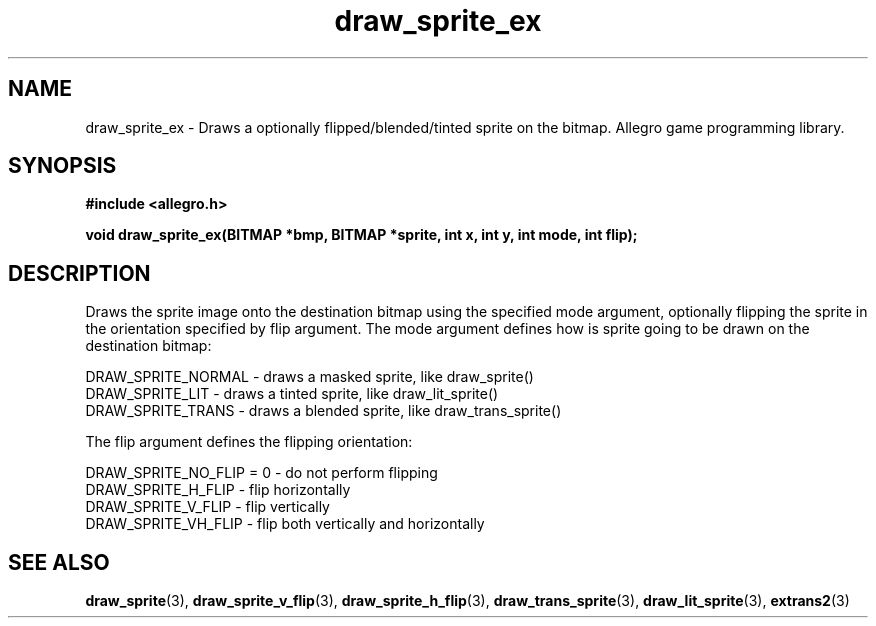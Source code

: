 .\" Generated by the Allegro makedoc utility
.TH draw_sprite_ex 3 "version 4.4.3" "Allegro" "Allegro manual"
.SH NAME
draw_sprite_ex \- Draws a optionally flipped/blended/tinted sprite on the bitmap. Allegro game programming library.\&
.SH SYNOPSIS
.B #include <allegro.h>

.sp
.B void draw_sprite_ex(BITMAP *bmp, BITMAP *sprite, int x, int y,
.B int mode, int flip);
.SH DESCRIPTION
Draws the sprite image onto the destination bitmap using the specified
mode argument, optionally flipping the sprite in the orientation specified
by flip argument.
The mode argument defines how is sprite going to be drawn on the
destination bitmap:

.nf
   DRAW_SPRITE_NORMAL     - draws a masked sprite, like draw_sprite()
   DRAW_SPRITE_LIT        - draws a tinted sprite, like draw_lit_sprite()
   DRAW_SPRITE_TRANS      - draws a blended sprite, like draw_trans_sprite()
   
.fi

The flip argument defines the flipping orientation:

.nf
   DRAW_SPRITE_NO_FLIP = 0    - do not perform flipping
   DRAW_SPRITE_H_FLIP         - flip horizontally
   DRAW_SPRITE_V_FLIP         - flip vertically
   DRAW_SPRITE_VH_FLIP        - flip both vertically and horizontally
   
.fi

.SH SEE ALSO
.BR draw_sprite (3),
.BR draw_sprite_v_flip (3),
.BR draw_sprite_h_flip (3),
.BR draw_trans_sprite (3),
.BR draw_lit_sprite (3),
.BR extrans2 (3)
